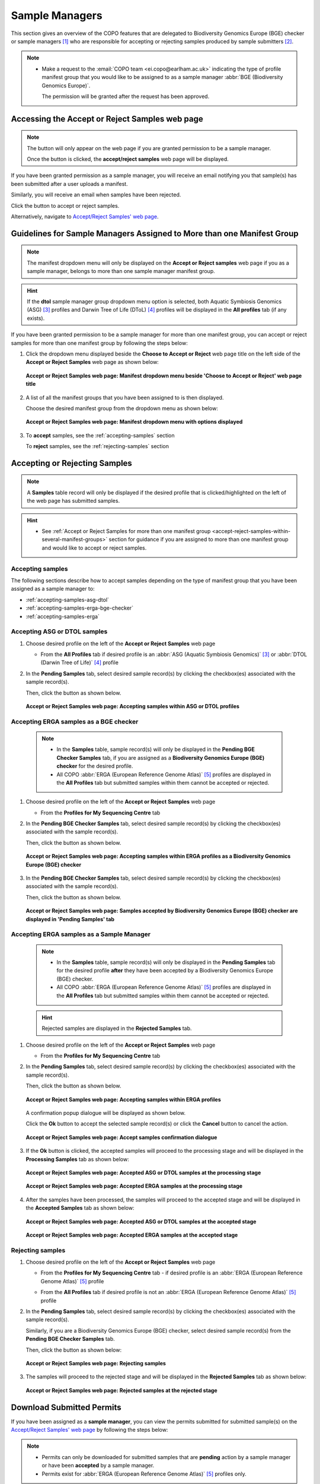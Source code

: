.. _sample-managers-guidelines:

====================
Sample Managers
====================

This section gives an overview of the COPO features that are delegated to Biodiversity Genomics Europe (BGE) checker or
sample managers [#f1]_ who are responsible for accepting or rejecting samples produced by sample submitters [#f2]_.

.. note::

   * Make a request to the :email:`COPO team <ei.copo@earlham.ac.uk>` indicating the type of profile manifest group
     that you would like to be assigned to as a sample manager :abbr:`BGE (Biodiversity Genomics Europe)`.

     The permission will be granted after the request has been approved.

.. seealso::

   * :ref:`View images produced by sample submitters<images-submission-view-images-sample-managers>`
   * :ref:`Download permits produced by sample submitters <permits-submission-download-permits-sample-managers>`
   * :ref:`Sample Managers' Frequently Asked Questions <faq-sample-managers>`

.. raw:: html

  <br>

.. _accessing-accept-reject-samples-web-page:

Accessing the Accept or Reject Samples web page
-----------------------------------------------

.. note::

  The |accept-reject-samples-navigation-button| button will only appear on the web page if you
  are granted permission to be a sample manager.

  Once the button is clicked, the **accept/reject samples** web page will be displayed.

If you have been granted permission as a sample manager, you will receive an email
notifying you that sample(s) has been submitted after a user uploads a manifest.

Similarly, you will receive an email when samples have been rejected.

Click the |accept-reject-samples-navigation-button| button to accept or reject samples.

Alternatively, navigate to `Accept/Reject Samples' web page <https://copo-project.org/copo/dtol_submission/accept_reject_sample>`__.

.. raw:: html

   <hr>

.. _accept-reject-samples-within-several-manifest-groups:

Guidelines for Sample Managers Assigned to More than one Manifest Group
-------------------------------------------------------------------------

.. note::

   The manifest dropdown menu will only be displayed on the **Accept or Reject samples** web page if you as a
   sample manager, belongs to more than one sample manager manifest group.

.. hint::

   If the **dtol** sample manager group dropdown menu option is selected, both Aquatic Symbiosis Genomics (ASG) [#f3]_
   profiles and  Darwin Tree of Life (DToL) [#f4]_ profiles will be displayed in the **All profiles** tab (if any exists).


If you have been granted permission to be a sample manager for more than one manifest group, you can accept or reject
samples for more than one manifest group by following the steps below:

#. Click the dropdown menu displayed beside the **Choose to Accept or Reject** web page title on the left side of the
   **Accept or Reject Samples** web page as shown below:

   .. figure:: /assets/images/samples_accept_reject/samples_accept_reject_pointer_to_manifest_dropdown_menu1.png
      :alt: 'Accept or Reject Samples' manifest dropdown menu is shown is sample manager belongs to more than one manifest group
      :align: center
      :target: https://raw.githubusercontent.com/collaborative-open-plant-omics/Documentation/main/assets/images/samples_accept_reject/samples_accept_reject_pointer_to_manifest_dropdown_menu1.png
      :class: with-shadow with-border

      **Accept or Reject Samples web page: Manifest dropdown menu beside 'Choose to Accept or Reject' web page title**

   .. raw:: html

      <br>

#. A list of all the manifest groups that you have been assigned to is then displayed.

   Choose the desired manifest group from the dropdown menu as shown below:

   .. figure:: /assets/images/samples_accept_reject/samples_accept_reject_pointer_to_manifest_dropdown_menu2.png
      :alt: 'Accept or Reject Samples' manifest dropdown menu options are shown after the dropdown menu is clicked
      :align: center
      :target: https://raw.githubusercontent.com/collaborative-open-plant-omics/Documentation/main/assets/images/samples_accept_reject/samples_accept_reject_pointer_to_manifest_dropdown_menu2.png
      :class: with-shadow with-border

      **Accept or Reject Samples web page: Manifest dropdown menu with options displayed**

   .. raw:: html

      <br>

#. To **accept** samples, see the :ref:`accepting-samples` section

   .. centered:: **OR**

   To **reject** samples, see the :ref:`rejecting-samples` section


   .. raw:: html

      <br>

.. raw:: html

  <hr>

.. _accept-reject-samples:


Accepting or Rejecting Samples
--------------------------------

.. note::

   A **Samples** table record will only be displayed if the desired profile that is clicked/highlighted on the left of
   the web page has submitted samples.

.. hint::

   * See :ref:`Accept or Reject Samples for more than one manifest group <accept-reject-samples-within-several-manifest-groups>`
     section for guidance if you are assigned to more than one manifest group and would like to accept or reject samples.

.. _accepting-samples:

Accepting samples
~~~~~~~~~~~~~~~~~

The following sections describe how to accept samples depending on the type of manifest group that you have been
assigned as a sample manager to:

* :ref:`accepting-samples-asg-dtol`
* :ref:`accepting-samples-erga-bge-checker`
* :ref:`accepting-samples-erga`

.. raw:: html

  <br>

.. _accepting-samples-asg-dtol:

Accepting ASG or DTOL  samples
~~~~~~~~~~~~~~~~~~~~~~~~~~~~~~

#. Choose desired profile on the left of the **Accept or Reject Samples** web page

   * From the **All Profiles** tab if desired profile is an
     :abbr:`ASG (Aquatic Symbiosis Genomics)` [#f3]_ or :abbr:`DTOL (Darwin Tree of Life)` [#f4]_ profile

   .. raw:: html

      <br>

#. In the **Pending Samples** tab, select desired sample record(s) by clicking the checkbox(es) associated with the
   sample record(s).

   Then, click the |accept-samples-button| button as shown below.

   .. figure:: /assets/images/samples_accept_reject/samples_accept_reject_pointer_to_accept_samples_button_asg_dtol.png
      :alt: Accepting samples on the 'Accept or Reject Samples' web page for ASG or DTOL profiles
      :align: center
      :target: https://raw.githubusercontent.com/collaborative-open-plant-omics/Documentation/main/assets/images/samples_accept_reject/samples_accept_reject_pointer_to_accept_samples_button_asg_dtol.png
      :class: with-shadow with-border

      **Accept or Reject Samples web page: Accepting samples within ASG or DTOL profiles**

   .. raw:: html

      <hr>

.. _accepting-samples-erga-bge-checker:

Accepting ERGA samples as a BGE checker
~~~~~~~~~~~~~~~~~~~~~~~~~~~~~~~~~~~~~~~~

   .. note::

      * In the **Samples** table, sample record(s) will only be displayed in the **Pending BGE Checker Samples** tab, if
        you are assigned as a **Biodiversity Genomics Europe (BGE) checker** for the desired profile.

      * All COPO :abbr:`ERGA (European Reference Genome Atlas)` [#f5]_ profiles are displayed in the **All Profiles** tab but
        submitted samples within them cannot be accepted or rejected.

#. Choose desired profile on the left of the **Accept or Reject Samples** web page

   * From the **Profiles for My Sequencing Centre** tab

   .. raw:: html

      <br>

#. In the **Pending BGE Checker Samples** tab, select desired sample record(s) by clicking the checkbox(es) associated with the
   sample record(s).

   Then, click the |accept-samples-button| button as shown below.

   .. figure:: /assets/images/samples_accept_reject/samples_accept_reject_pointer_to_accept_samples_button_erga_bge_checker.png
      :alt: Accepting samples on the 'Accept or Reject Samples' web page for ERGA profiles as a Biodiversity Genomics Europe (BGE) checker
      :align: center
      :target: https://raw.githubusercontent.com/collaborative-open-plant-omics/Documentation/main/assets/images/samples_accept_reject/samples_accept_reject_pointer_to_accept_samples_button_erga_bge_checker.png
      :class: with-shadow with-border

      **Accept or Reject Samples web page: Accepting samples within ERGA profiles as a Biodiversity Genomics Europe (BGE) checker**
   .. raw:: html

      <br>

#. In the **Pending BGE Checker Samples** tab, select desired sample record(s) by clicking the checkbox(es) associated with the
   sample record(s).

   Then, click the |accept-samples-button| button as shown below.

   .. figure:: /assets/images/samples_accept_reject/samples_accept_reject_accepted_samples_from_pending_bge_checker_stage_at_pending_stage.png
      :alt: Accepted samples on the 'Accept or Reject Samples' web page for ERGA profiles are displayed in in 'Pending Samples' tab
      :align: center
      :target: https://raw.githubusercontent.com/collaborative-open-plant-omics/Documentation/main/assets/images/samples_accept_reject/samples_accept_reject_accepted_samples_from_pending_bge_checker_stage_at_pending_stage.png
      :class: with-shadow with-border

      **Accept or Reject Samples web page: Samples accepted by Biodiversity Genomics Europe (BGE) checker are displayed in 'Pending Samples' tab**

   .. raw:: html

      <hr>

.. _accepting-samples-erga:

Accepting ERGA samples as a Sample Manager
~~~~~~~~~~~~~~~~~~~~~~~~~~~~~~~~~~~~~~~~~~~

   .. note::

      * In the **Samples** table, sample record(s) will only be displayed in the **Pending Samples** tab for the
        desired profile **after** they have been accepted by a Biodiversity Genomics Europe (BGE) checker.

      * All COPO :abbr:`ERGA (European Reference Genome Atlas)` [#f5]_ profiles are displayed in the **All Profiles**
        tab but submitted samples within them cannot be accepted or rejected.

   .. hint::

      Rejected samples are displayed in the **Rejected Samples** tab.

#. Choose desired profile on the left of the **Accept or Reject Samples** web page

   * From the **Profiles for My Sequencing Centre** tab

   .. raw:: html

      <br>

#. In the **Pending Samples** tab, select desired sample record(s) by clicking the checkbox(es) associated with the
   sample record(s).

   Then, click the |accept-samples-button| button as shown below.

   .. figure:: /assets/images/samples_accept_reject/samples_accept_reject_pointer_to_accept_samples_button_erga.png
      :alt: Accepting samples on the 'Accept or Reject Samples' web page for ERGA profiles
      :align: center
      :target: https://raw.githubusercontent.com/collaborative-open-plant-omics/Documentation/main/assets/images/samples_accept_reject/samples_accept_reject_pointer_to_accept_samples_button_erga.png
      :class: with-shadow with-border

      **Accept or Reject Samples web page: Accepting samples within ERGA profiles**


   .. raw:: html

      <br>

   A confirmation popup dialogue will be displayed as shown below.

   Click the **Ok** button to accept the selected sample record(s) or click the **Cancel** button to cancel the action.

   .. figure:: /assets/images/samples_accept_reject/samples_accept_reject_accept_samples_confirmation_popup_dialogue.png
      :alt: Accept samples confirmation dialogue on the 'Accept or Reject Samples' web page
      :align: center
      :target: https://raw.githubusercontent.com/collaborative-open-plant-omics/Documentation/main/assets/images/samples_accept_reject/samples_accept_reject_accept_samples_confirmation_popup_dialogue.png
      :class: with-shadow with-border

      **Accept or Reject Samples web page: Accept samples confirmation dialogue**

   .. raw:: html

      <br>

#. If the **Ok** button is clicked, the accepted samples will proceed to the processing stage and will be displayed
   in the **Processing Samples** tab as shown below:

   .. figure:: /assets/images/samples_accept_reject/samples_accept_reject_accepted_samples_at_processing_stage_asg_dtol.png
      :alt: Accepted ASG or DTOL samples at the 'Processing Samples' stage on the 'Accept or Reject Samples' web page
      :align: center
      :target: https://raw.githubusercontent.com/collaborative-open-plant-omics/Documentation/main/assets/images/samples_accept_reject/samples_accept_reject_accepted_samples_at_processing_stage_asg_dtol.png
      :class: with-shadow with-border

      **Accept or Reject Samples web page: Accepted ASG or DTOL samples at the processing stage**

   .. centered:: **OR**

   .. figure:: /assets/images/samples_accept_reject/samples_accept_reject_accepted_samples_at_processing_stage_erga.png
      :alt: Accepted samples at the 'Processing Samples' stage on the 'Accept or Reject Samples' web page
      :align: center
      :target: https://raw.githubusercontent.com/collaborative-open-plant-omics/Documentation/main/assets/images/samples_accept_reject/samples_accept_reject_accepted_samples_at_processing_stage_erga.png
      :class: with-shadow with-border

      **Accept or Reject Samples web page: Accepted ERGA samples at the processing stage**

   .. raw:: html

      <br>

#. After the samples have been processed, the samples will proceed to the accepted stage and will be displayed in the
   **Accepted Samples** tab as shown below:

   .. figure:: /assets/images/samples_accept_reject/samples_accept_reject_accepted_samples_at_accepted_stage_asg_dtol.png
      :alt: Accepted samples at the 'Accepted Samples' stage on the 'Accept or Reject Samples' web page
      :align: center
      :target: https://raw.githubusercontent.com/collaborative-open-plant-omics/Documentation/main/assets/images/samples_accept_reject/samples_accept_reject_accepted_samples_at_accepted_stage_asg_dtol.png
      :class: with-shadow with-border

      **Accept or Reject Samples web page: Accepted ASG or DTOL samples at the accepted stage**

   .. centered:: **OR**

   .. figure:: /assets/images/samples_accept_reject/samples_accept_reject_accepted_samples_at_accepted_stage_erga.png
      :alt: Accepted ERGA samples at the 'Accepted Samples' stage on the 'Accept or Reject Samples' web page
      :align: center
      :target: https://raw.githubusercontent.com/collaborative-open-plant-omics/Documentation/main/assets/images/samples_accept_reject/samples_accept_reject_accepted_samples_at_accepted_stage_erga.png
      :class: with-shadow with-border

      **Accept or Reject Samples web page: Accepted ERGA samples at the accepted stage**

.. raw:: html

  <hr>

.. _rejecting-samples:

Rejecting samples
~~~~~~~~~~~~~~~~~

#. Choose desired profile on the left of the **Accept or Reject Samples** web page

   * From the **Profiles for My Sequencing Centre** tab - if desired profile is an
     :abbr:`ERGA (European Reference Genome Atlas)` [#f5]_ profile

   .. centered:: **OR**

   * From the **All Profiles** tab if desired profile is not an :abbr:`ERGA (European Reference Genome Atlas)` [#f5]_
     profile

   .. raw:: html

      <br>

#. In the **Pending Samples** tab, select desired sample record(s) by clicking the checkbox(es) associated with the
   sample record(s).

   Similarly, if you are a Biodiversity Genomics Europe (BGE) checker, select desired sample record(s) from the
   **Pending BGE Checker Samples** tab.

   Then, click the |reject-samples-button| button as shown below:

   .. figure:: /assets/images/samples_accept_reject/samples_accept_reject_pointer_to_reject_samples_button.png
      :alt: Rejecting samples on the 'Accept or Reject Samples' web page
      :align: center
      :target: https://raw.githubusercontent.com/collaborative-open-plant-omics/Documentation/main/assets/images/samples_accept_reject/samples_accept_reject_pointer_to_reject_samples_button.png
      :class: with-shadow with-border

      **Accept or Reject Samples web page: Rejecting samples**

   .. raw:: html

      <br>

#. The samples will proceed to the rejected stage and will be displayed in the **Rejected Samples** tab as shown below:

   .. figure:: /assets/images/samples_accept_reject/samples_accept_reject_rejected_samples_at_rejected_stage.png
      :alt: Rejected samples at the 'Rejected Samples' stage on the 'Accept or Reject Samples' web page
      :align: center
      :target: https://raw.githubusercontent.com/collaborative-open-plant-omics/Documentation/main/assets/images/samples_accept_reject/samples_accept_reject_rejected_samples_at_rejected_stage.png
      :class: with-shadow with-border

      **Accept or Reject Samples web page: Rejected samples at the rejected stage**

.. raw:: html

   <hr>

.. _permits-submission-download-permits-sample-managers:

Download Submitted Permits
----------------------------

If you have been assigned as a **sample manager**, you can view the permits submitted for submitted sample(s) on the
`Accept/Reject Samples' web page <https://copo-project.org/copo/dtol_submission/accept_reject_sample>`__ by following the
steps below:

.. note::

   * Permits can only be downloaded for submitted samples that are **pending** action by a sample manager or have been
     **accepted** by a sample manager.

   * Permits exist for :abbr:`ERGA (European Reference Genome Atlas)` [#f5]_ profiles only.


#. Navigate to the **Accept or Reject Samples** web page.

   See :ref:`How to access Accept or Reject Samples web page <accessing-accept-reject-samples-web-page>` section for
   guidance on how to access the **Accept or Reject Samples** web page.

#. Select the sample record(s) that you would like to download the permits for.

   Then, click the |download-permits-button2| button to download permit(s) submitted for the selected sample record(s).

#. If any permit submission(s) exist for the selected sample record(s), the permits will be automatically downloaded for
   the selected sample record(s) as shown below:

   .. hint::

      Permits are downloaded as a ``.zip`` file

   If no permits were submitted for the selected sample record(s), a message is displayed in the popup
   dialogue indicating such as shown below:

   .. figure:: /assets/images/samples_accept_reject/samples_accept_reject_download_permits_dialogue_with_no_permits_exist_message.png
      :alt: No permits exists message in popup dialogue for selected sample record(s)
      :align: center
      :target: https://raw.githubusercontent.com/collaborative-open-plant-omics/Documentation/main/assets/images/samples_accept_reject/samples_accept_reject_download_permits_dialogue_with_no_permits_exist_message.png
      :class: with-shadow with-border

      **Accept or Reject Samples web page: Popup dialogue displaying message, 'No permits exist for selected sample record(s)'**


.. raw:: html

   <hr>

.. _images-submission-view-images-sample-managers:

View Submitted Images
----------------------

If you have been assigned as a **sample manager**, you can view the images submitted for submitted sample(s) on the
`Accept/Reject Samples' web page <https://copo-project.org/copo/dtol_submission/accept_reject_sample>`__ by following the
steps below:

.. note::

   *  Images can only be viewed for submitted samples that are **pending** action by a sample manager or have been
      **accepted** by a sample manager.


#. Navigate to the **Accept or Reject Samples** web page.

   See :ref:`How to access Accept or Reject Samples web page <accessing-accept-reject-samples-web-page>` section for
   guidance on how to access the **Accept or Reject Samples** web page.

#. Select the sample record(s) that you would like to view the images for.

   Then, click the |view-images-button2| button to view image(s) submitted for the selected sample record(s).

   .. figure:: /assets/images/samples_accept_reject/samples_accept_reject_pointer_to_view_images_button.png
     :alt: 'Accept or Reject Samples' web page
     :align: center
     :target: https://raw.githubusercontent.com/collaborative-open-plant-omics/Documentation/main/assets/images/samples_accept_reject/samples_accept_reject_pointer_to_view_images_button.png
     :class: with-shadow with-border

     **Accept or Reject Samples web page: Pointer to 'View images' button**

   .. raw:: html

      <br>

#. If any image submission(s) exist for the selected sample record(s), a popup dialogue will be displayed with the
   image(s) submitted for the selected sample record(s) as shown below:

   .. hint::

      Click the image to view a larger version.

   .. figure:: /assets/images/samples_accept_reject/samples_accept_reject_view_images_dialogue_with_images_displayed.png
      :alt: View images popup dialogue with images displayed for selected sample record(s)
      :align: center
      :target: https://raw.githubusercontent.com/collaborative-open-plant-omics/Documentation/main/assets/images/samples_accept_reject/samples_accept_reject_view_images_dialogue_with_images_displayed.png
      :class: with-shadow with-border

      **Accept or Reject Samples web page: Popup dialogue displaying submitted image(s) for selected sample record(s)**

   .. raw:: html

      <br>

   .. centered:: **OR**

   If no images were submitted for the selected sample record(s), a message is displayed in the popup
   dialogue indicating such as shown below:

   .. figure:: /assets/images/samples_accept_reject/samples_accept_reject_view_images_dialogue_with_no_images_exist_message.png
      :alt: No images exists message in popup dialogue for selected sample record(s)
      :align: center
      :target: https://raw.githubusercontent.com/collaborative-open-plant-omics/Documentation/main/assets/images/samples_accept_reject/samples_accept_reject_view_images_dialogue_with_no_images_exist_message.png
      :class: with-shadow with-border

      **Accept or Reject Samples web page: Popup dialogue displaying message, 'No images exist for selected sample record(s)'**

.. raw:: html

   <hr>

Upload Manifest or Update Submitted Manifest on behalf of Manifest Submitters
-----------------------------------------------------------------------------

.. note::

  * The manifest dropdown menu will only be displayed on the **Accept or Reject samples** web page if you as a
    sample manager, belongs to more than one sample manager manifest group.

  * If the **dtol** sample manager group dropdown menu option is selected, both Aquatic Symbiosis Genomics (ASG)
    profiles and  Darwin Tree of Life (DToL) profiles will be displayed in the **All profiles** tab (if any exists).

  * The **Samples** table will only be displayed if the selected/highlighted profile has submitted samples.

.. hint::

   * See the :ref:`samples-update` section for information about which field values can be updated.
     Samples can be updated by resubmitting the manifest with the updated metadata.

The following steps can be followed to upload a manifest or update a submitted manifest on behalf of a manifest
submitter [#f2]_:

#. Navigate to the **Accept or Reject Samples** web page.

   See :ref:`How to access Accept or Reject Samples web page <accessing-accept-reject-samples-web-page>` section for
   guidance.

#. On the left of the **Accept or Reject Samples web page**, click the |link-icon| icon in the **Samples link** table
   column of the table row for the profile that you would like upload a manifest for or update a submitted manifest
   for as shown below:

   If the desired profile is an :abbr:`ASG (Aquatic Symbiosis Genomics)` profile or :abbr:`DTOL (Darwin Tree of Life)`
   profile, navigate to the **Samples** web page by clicking the |link-icon| icon in the **Samples link** table
   column of the table row for the desired profile in the **All Profiles** tab as shown below:

   .. figure:: /assets/images/samples_accept_reject/samples_accept_reject_pointer_to_samples_link_icon_for_dtol_profile.png
      :alt: Pointer to 'Samples' web page link on the 'Accept or Reject Samples' web page for the desired DTOL profile
      :align: center
      :target: https://raw.githubusercontent.com/collaborative-open-plant-omics/Documentation/main/assets/images/samples_accept_reject/samples_accept_reject_pointer_to_samples_link_icon_for_dtol_profile.png
      :class: with-shadow with-border

      **Accept or Reject Samples web page: Navigate to 'Samples' web page by clicking the link associated with a DTOL profile**

   .. raw:: html

            <br>

   Similarly, if the desired profile is an :abbr:`ASG (Aquatic Symbiosis Genomics)` profile, the same action occurs.

   .. centered:: **OR**

   If the desired profile is an :abbr:`ERGA (European Reference Genome Atlas)` profile, navigate to the **Samples**
   web page by clicking the |link-icon| icon in the **Samples link** table column of the table row for the desired
   profile in the **Profiles for My Sequencing Centre** tab as shown below:

   .. figure:: /assets/images/samples_accept_reject/samples_accept_reject_pointer_to_samples_link_icon_for_erga_profile.png
      :alt: Pointer to 'Samples' web page link on the 'Accept or Reject Samples' web page for the desired ERGA profile
      :align: center
      :target: https://raw.githubusercontent.com/collaborative-open-plant-omics/Documentation/main/assets/images/samples_accept_reject/samples_accept_reject_pointer_to_samples_link_icon_for_erga_profile.png
      :class: with-shadow with-border

      **Accept or Reject Samples web page: Navigate to 'Samples' web page by clicking the link associated with an ERGA profile**

   .. raw:: html

      <br>

#. The **Samples** web page will be displayed as shown below:

    .. figure:: /assets/images/samples_accept_reject/samples_web_page_after_clicked_link_icon_dtol.png
        :alt: Pointer to 'Samples' web page on the 'Accept or Reject Samples' web page for a DTOL profile
        :align: center
        :target: https://raw.githubusercontent.com/collaborative-open-plant-omics/Documentation/main/assets/images/samples_accept_reject/samples_web_page_after_clicked_link_icon_dtol.png
        :class: with-shadow with-border

        **Samples web page for a DTOL profile**

    .. raw:: html

       <br>

    Similarly, if the desired profile is an :abbr:`ASG (Aquatic Symbiosis Genomics)` profile, the **Samples** web page
    will be displayed.

    .. centered:: **OR**

    .. figure:: /assets/images/samples_accept_reject/samples_web_page_after_clicked_link_icon_erga.png
        :alt: Pointer to 'Samples' web page on the 'Accept or Reject Samples' web page for an ERGA profile
        :align: center
        :target: https://raw.githubusercontent.com/collaborative-open-plant-omics/Documentation/main/assets/images/samples_accept_reject/samples_web_page_after_clicked_link_icon_erga.png
        :class: with-shadow with-border

        **Samples web page for an ERGA profile**

   .. raw:: html

      <br>

#. If you do not have the submitted manifest for the profile, see the :ref:`downloading-submitted-sample-manifest`
   section for guidance on how to download the submitted sample manifest. Then, refer to the :ref:`samples-update`
   section for guidance on how to submit the modified manifest.

   .. centered:: **OR**

   If you have the submitted manifest for the profile, see the :ref:`samples-update` section for guidance on how to
   update the submitted manifest.

   .. centered:: **OR**

   If you would like to upload a newer version of a manifest that has already been submitted on behalf of the
   manifest provider, please follow the steps below:

   #. Download the submitted manifest by following the guidelines described in the
      :ref:`downloading-submitted-sample-manifest` section if you do not have the newer version of the manifest with
      the sample metadata information.

   #. Transfer the sample metadata from the submitted manifest into the newer version of the manifest.

   #. Send an email to the COPO team at :email:`ei.copo@earlham.ac.uk <ei.copo@earlham.ac.uk>`, indicating the profile
      type as well as the profile title and requesting that the samples be **removed** from the profile.

      The samples has to be removed from the profile so that the sample metadata in the newer version of the manifest
      can be registered in the profile.

      .. important::

         Please request that the samples be removed from the profile **only** if you are certain and have the newer
         version of the manifest with the sample metadata information.

         The samples **cannot** be restored after they have been removed from the profile.

   #. Upload the newer version of the manifest by referring to the guidelines described in the desired link below to
      learn more about each type of manifest submission:

      * :ref:`Aquatic Symbiosis Genomics (ASG) manifest submission<submit-manifest-asg>`
      * :ref:`Darwin Tree of Life (DToL) manifest submission <submit-manifest-dtol>`
      * :ref:`Darwin Tree of Life Environmental (DToL_ENV) manifest submission <dtol-env-manifest-submissions>`
      * :ref:`European Reference Genome Atlas (ERGA) manifest submission <submit-manifest-erga>`

   .. hint::

      See :ref:`download-manifest-templates` section for information about downloading manifest templates.

.. raw:: html

   <hr>

.. rubric:: Footnotes

.. [#f1] See term: :term:`Sample manager`
.. [#f2] See term: :term:`Sample submitter`. Sample submitter may also be referred to as a
         manifest provider or manifest submitter.
.. [#f3] See term: :term:`ASG`.
.. [#f4] See term: :term:`DToL`. *DToL* may sometimes be referred to as *DTOL*.
.. [#f5] See term: :term:`ERGA`.


..
    Images declaration
..

.. |accept-samples-button| image:: /assets/images/buttons/samples_accept_reject_button_accept.png
   :height: 4ex
   :class: no-scaled-link

.. |accept-reject-samples-navigation-button| image:: /assets/images/buttons/samples_accept_reject_navigation_button.png
   :height: 4ex
   :class: no-scaled-link

.. |download-permits-button2| image:: /assets/images/buttons/permits_download_button2.png
   :height: 4ex
   :class: no-scaled-link

.. |reject-samples-button| image:: /assets/images/buttons/samples_accept_reject_button_reject.png
   :height: 4ex
   :class: no-scaled-link

.. |link-icon| image:: /assets/images/buttons/samples_accept_reject_samples_link_icon.png
   :height: 3ex
   :class: no-scaled-link

.. |view-images-button2| image:: /assets/images/buttons/images_view_button2.png
   :height: 4ex
   :class: no-scaled-link